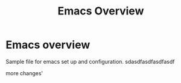 #+title: Emacs Overview
* Emacs overview
Sample file for emacs set up and configuration.
sdasdfasdfasdfasdf

more changes'
